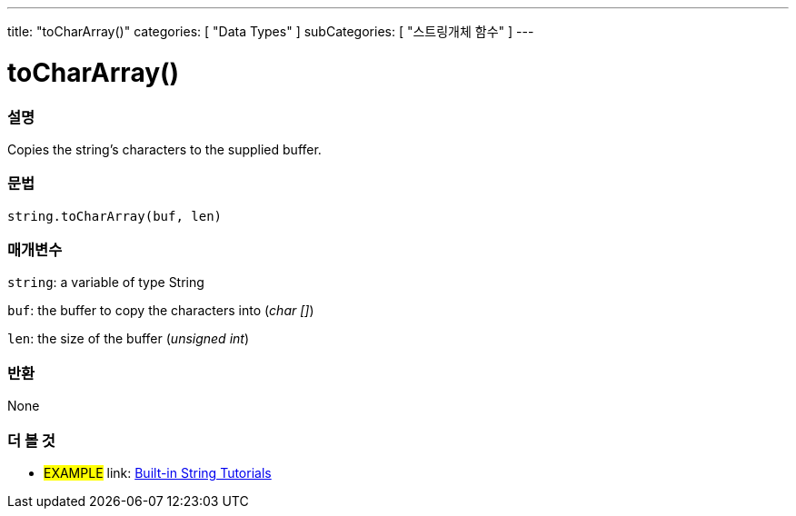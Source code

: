 ﻿---
title: "toCharArray()"
categories: [ "Data Types" ]
subCategories: [ "스트링개체 함수" ]
---





= toCharArray()


// OVERVIEW SECTION STARTS
[#overview]
--

[float]
=== 설명
Copies the string's characters to the supplied buffer.

[%hardbreaks]


[float]
=== 문법
[source,arduino]
----
string.toCharArray(buf, len)
----

[float]
=== 매개변수
`string`: a variable of type String

`buf`: the buffer to copy the characters into (_char []_)

`len`: the size of the buffer (_unsigned int_)

[float]
=== 반환
None

--
// OVERVIEW SECTION ENDS



// HOW TO USE SECTION ENDS


// SEE ALSO SECTION
[#see_also]
--

[float]
=== 더 볼 것

[role="example"]
* #EXAMPLE# link: https://www.arduino.cc/en/Tutorial/BuiltInExamples#strings[Built-in String Tutorials]
--
// SEE ALSO SECTION ENDS